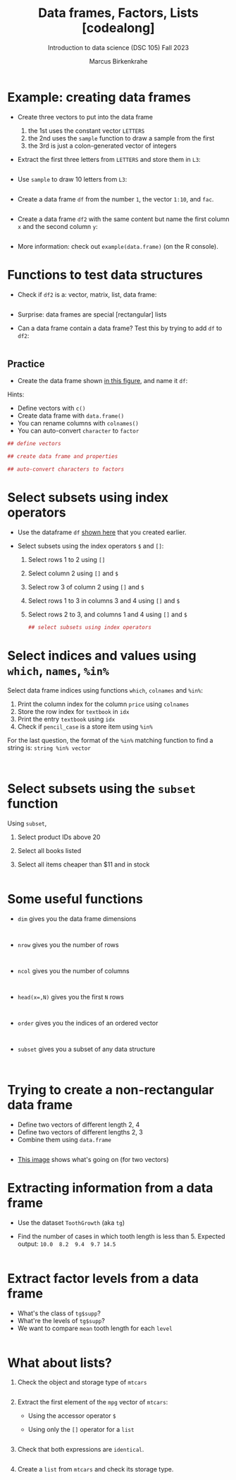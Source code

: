 #+title: Data frames, Factors, Lists [codealong]
#+AUTHOR: Marcus Birkenkrahe
#+SUBTITLE: Introduction to data science (DSC 105) Fall 2023
#+OPTIONS: toc:nil num:nil
#+STARTUP: overview hideblocks indent inlineimages
#+PROPERTY: header-args:R :session *R* :exports both :results output
:REVEAL_PROPERTIES:
#+REVEAL_ROOT: https://cdn.jsdelivr.net/npm/reveal.js
#+REVEAL_REVEAL_JS_VERSION: 4
#+REVEAL_INIT_OPTIONS: transition: 'cube'
#+REVEAL_THEME: black
:END:
* Example: creating data frames

- Create three vectors to put into the data frame
  1) the 1st uses the constant vector ~LETTERS~
  2) the 2nd uses the ~sample~ function to draw a sample from the first
  3) the 3rd is just a colon-generated vector of integers

- Extract the first three letters from =LETTERS= and store them in =L3=:
  #+begin_src R

  #+end_src

- Use =sample= to draw 10 letters from =L3=:
  #+begin_src R

  #+end_src

- Create a data frame =df= from the number =1=, the vector =1:10=, and =fac=.
  #+name: dataframe_unnamed
  #+begin_src R

  #+end_src

- Create a data frame =df2= with the same content but name the first
  column =x= and the second column =y=:
  #+name: dataframe_named
  #+begin_src R

  #+end_src

- More information: check out ~example(data.frame)~ (on the R console).

* Functions to test data structures

- Check if =df2= is a: vector, matrix, list, data frame:
  #+begin_src R :session :results output

  #+end_src

- Surprise: data frames are special [rectangular] lists

- Can a data frame contain a data frame? Test this by trying to add =df=
  to =df2=:
  #+begin_src R

  #+end_src

** Practice

- Create the data frame shown [[https://github.com/birkenkrahe/ds1/blob/main/img/7_df.png][in this figure]], and name it =df=:

Hints:
- Define vectors with ~c()~
- Create data frame with ~data.frame()~
- You can rename columns with ~colnames()~
- You can auto-convert ~character~ to ~factor~

#+begin_src R :session :results output
  ## define vectors

  ## create data frame and properties

  ## auto-convert characters to factors

#+end_src

* Select subsets using index operators

- Use the dataframe =df= [[https://github.com/birkenkrahe/ds1/blob/main/img/7_df.png][shown here]] that you created earlier.

- Select subsets using the index operators ~$~ and ~[]~:
  1) Select rows 1 to 2 using ~[]~
  2) Select column 2 using ~[]~ and ~$~
  3) Select row 3 of column 2  using ~[]~ and ~$~
  4) Select rows 1 to 3 in columns 3 and 4 using ~[]~ and ~$~
  5) Select rows 2 to 3, and columns 1 and 4 using ~[]~ and ~$~

  #+begin_src R
    ## select subsets using index operators

  #+end_src

* Select indices and values using ~which~, ~names~, ~%in%~

Select data frame indices using functions ~which~, ~colnames~ and ~%in%~:
1) Print the column index for the column ~price~ using ~colnames~
2) Store the row index for ~textbook~ in ~idx~
3) Print the entry ~textbook~ using ~idx~
4) Check if ~pencil_case~ is a store item using ~%in%~

For the last question, the format of the ~%in%~ matching function to
find a string is: ~string %in% vector~

#+begin_src R


#+end_src

* Select subsets using the ~subset~ function

Using ~subset~,
1) Select product IDs above 20
2) Select all books listed
3) Select all items cheaper than $11 and in stock

   #+begin_src R

   #+end_src

* Some useful functions

- ~dim~ gives you the data frame dimensions
  #+begin_src

  #+end_src
- ~nrow~ gives you the number of rows
  #+begin_src

  #+end_src
- ~ncol~ gives you the number of columns
  #+begin_src

  #+end_src
- ~head(x=,N)~ gives you the first ~N~ rows
  #+begin_src

  #+end_src
- ~order~ gives you the indices of an ordered vector
  #+begin_src

  #+end_src
- ~subset~ gives you a subset of any data structure
  #+begin_src

  #+end_src

* Trying to create a non-rectangular data frame

- Define two vectors of different length 2, 4
- Define two vectors of different lengths 2, 3
- Combine them using ~data.frame~

#+begin_src R

#+end_src

- [[https://github.com/birkenkrahe/ds1/blob/main/img/7_challenge.png][This image]] shows what's going on (for two vectors)

* Extracting information from a data frame

- Use the dataset ~ToothGrowth~ (aka ~tg~)
- Find the number of cases in which tooth length is less
  than 5. Expected output: =10.0  8.2  9.4  9.7 14.5=

  #+begin_src R :session :results output

  #+end_src

* Extract factor levels from a data frame

- What's the class of ~tg$supp~?
- What're the levels of ~tg$supp~?
- We want to compare ~mean~ tooth length for each ~level~

#+begin_src R :session :results output

#+end_src

* What about lists?

1) Check the object and storage type of =mtcars=
   #+begin_src R

   #+end_src

2) Extract the first element of the =mpg= vector of =mtcars=:
   - Using the accessor operator =$=
   - Using only the =[]= operator for a =list=

   #+begin_src R

   #+end_src

3) Check that both expressions are =identical=.

   #+begin_src R

   #+end_src

4) Create a =list= from =mtcars= and check its storage type.

   #+begin_src R

   #+end_src
